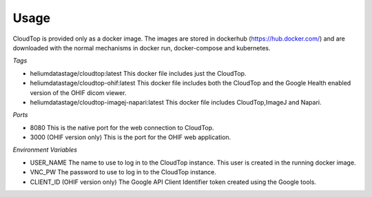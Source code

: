 Usage
*****

CloudTop is provided only as a docker image.  The images are stored in dockerhub (https://hub.docker.com/) and are downloaded with the normal mechanisms in docker run, docker-compose and kubernetes. 

*Tags*

* heliumdatastage/cloudtop:latest  This docker file includes just the CloudTop.
* heliumdatastage/cloudtop-ohif:latest  This docker file includes both the CloudTop and the Google Health enabled version of the OHIF dicom viewer.
* heliumdatastage/cloudtop-imagej-napari:latest  This docker file includes CloudTop,ImageJ and Napari.

*Ports*

* 8080 This is the native port for the web connection to CloudTop.
* 3000 (OHIF version only) This is the port for the OHIF web application.

*Environment Variables*

* USER_NAME The name to use to log in to the CloudTop instance. This user is created in the running docker image.
* VNC_PW The password to use to log in to the CloudTop instance.
* CLIENT_ID (OHIF version only) The Google API Client Identifier token created using the Google tools.

